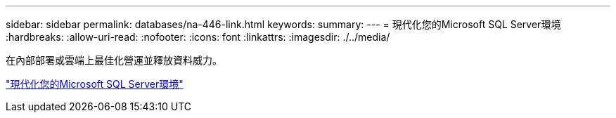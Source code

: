 ---
sidebar: sidebar 
permalink: databases/na-446-link.html 
keywords:  
summary:  
---
= 現代化您的Microsoft SQL Server環境
:hardbreaks:
:allow-uri-read: 
:nofooter: 
:icons: font
:linkattrs: 
:imagesdir: ./../media/


在內部部署或雲端上最佳化營運並釋放資料威力。

link:https://www.netapp.com/pdf.html?item=/media/15613-na-446.pdf["現代化您的Microsoft SQL Server環境"^]
